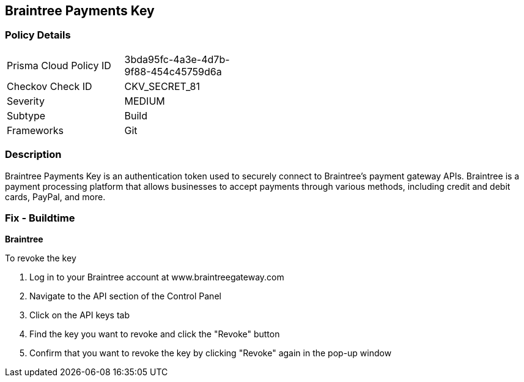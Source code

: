 == Braintree Payments Key


=== Policy Details 

[width=45%]
[cols="1,1"]
|=== 
|Prisma Cloud Policy ID 
| 3bda95fc-4a3e-4d7b-9f88-454c45759d6a

|Checkov Check ID 
|CKV_SECRET_81

|Severity
|MEDIUM

|Subtype
|Build

|Frameworks
|Git

|=== 



=== Description 


Braintree Payments Key is an authentication token used to securely connect to Braintree's payment gateway APIs. Braintree is a payment processing platform that allows businesses to accept payments through various methods, including credit and debit cards, PayPal, and more.

=== Fix - Buildtime


*Braintree* 

To revoke the key

1. Log in to your Braintree account at www.braintreegateway.com
1. Navigate to the API section of the Control Panel
1. Click on the API keys tab
1. Find the key you want to revoke and click the "Revoke" button
1. Confirm that you want to revoke the key by clicking "Revoke" again in the pop-up window
